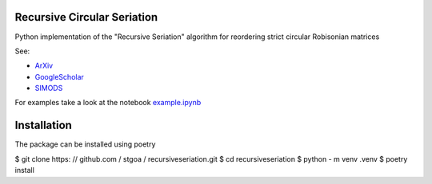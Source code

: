 Recursive Circular Seriation
-------------------------------

Python implementation of the "Recursive Seriation" algorithm for reordering strict circular Robisonian matrices

See:

- ArXiv_
- GoogleScholar_
- SIMODS_

For examples take a look at the notebook example.ipynb_

Installation
------------

The package can be installed using poetry

.. code-block: : console

$ git clone https: // github.com / stgoa / recursiveseriation.git
$ cd recursiveseriation
$ python - m venv .venv
$ poetry install


.. _ArXiv: https: // arxiv.org / abs / 2106.05944
.. _GoogleScholar: https: // scholar.google.com / citations?view_op = view_citation & hl = en & user = _VV7RLwAAAAJ & citation_for_view = _VV7RLwAAAAJ: u5HHmVD_uO8C
.. _SIMODS: https: // epubs.siam.org / doi / abs / 10.1137 / 21M139356X
.. _example.ipynb: examples / example.ipynb
